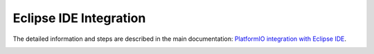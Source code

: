Eclipse IDE Integration
=======================

The detailed information and steps are described in the main documentation:
`PlatformIO integration with Eclipse IDE <http://docs.platformio.org/page/ide/eclipse.html>`_.

.. image:: http://docs.platformio.org/page/_images/ide-platformio-eclipse.png
    :target: http://docs.platformio.org/page/ide/eclipse.html
